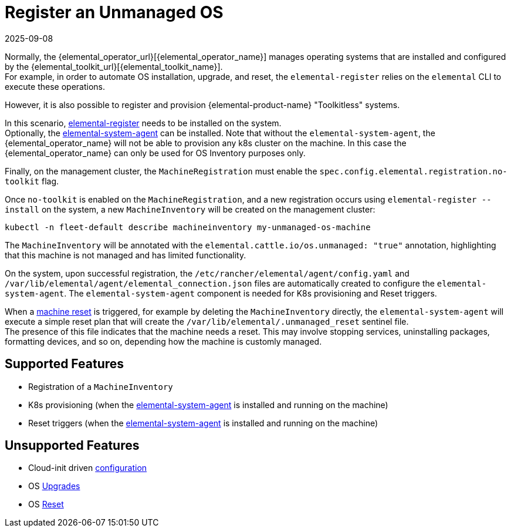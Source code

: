 = Register an Unmanaged OS
:revdate: 2025-09-08
:page-revdate: {revdate}

Normally, the {elemental_operator_url}[{elemental_operator_name}] manages operating systems that are installed and configured by the {elemental_toolkit_url}[{elemental_toolkit_name}]. +
For example, in order to automate OS installation, upgrade, and reset, the `elemental-register` relies on the `elemental` CLI to execute these operations.

However, it is also possible to register and provision {elemental-product-name} "Toolkitless" systems.

In this scenario, xref:rancher-os-management/architecture/architecture-components.adoc#_elemental_register_command_line_tool[elemental-register] needs to be installed on the system. +
Optionally, the xref:rancher-os-management/architecture/architecture-components.adoc#_elemental_system_agent_daemon[elemental-system-agent] can be installed. Note that without the `elemental-system-agent`, the {elemental_operator_name} will not be able to provision any k8s cluster on the machine. In this case the {elemental_operator_name} can only be used for OS Inventory purposes only.

Finally, on the management cluster, the `MachineRegistration` must enable the `spec.config.elemental.registration.no-toolkit` flag.

Once `no-toolkit` is enabled on the `MachineRegistration`, and a new registration occurs using `elemental-register --install` on the system, a new `MachineInventory` will be created on the management cluster:

[,bash]
----
kubectl -n fleet-default describe machineinventory my-unmanaged-os-machine
----

The `MachineInventory` will be annotated with the `elemental.cattle.io/os.unmanaged: "true"` annotation, highlighting that this machine is not managed and has limited functionality.

On the system, upon successful registration, the `/etc/rancher/elemental/agent/config.yaml` and `/var/lib/elemental/agent/elemental_connection.json` files are automatically created to configure the `elemental-system-agent`.
The `elemental-system-agent` component is needed for K8s provisioning and Reset triggers.

When a xref:node-operational-tasks/reset.adoc[machine reset] is triggered, for example by deleting the `MachineInventory` directly, the `elemental-system-agent` will execute a simple reset plan that will create the `/var/lib/elemental/.unmanaged_reset` sentinel file. +
The presence of this file indicates that the machine needs a reset. This may involve stopping services, uninstalling packages, formatting devices, and so on, depending how the machine is customly managed.

== Supported Features

* Registration of a `MachineInventory`
* K8s provisioning (when the xref:rancher-os-management/architecture/architecture-components.adoc#_elemental_system_agent_daemon[elemental-system-agent] is installed and running on the machine)
* Reset triggers (when the xref:rancher-os-management/architecture/architecture-components.adoc#_elemental_system_agent_daemon[elemental-system-agent] is installed and running on the machine)

== Unsupported Features

* Cloud-init driven xref:references/cloud-config-reference.adoc[configuration]
* OS xref:node-operational-tasks/upgrade.adoc[Upgrades]
* OS xref:node-operational-tasks/reset.adoc[Reset]
